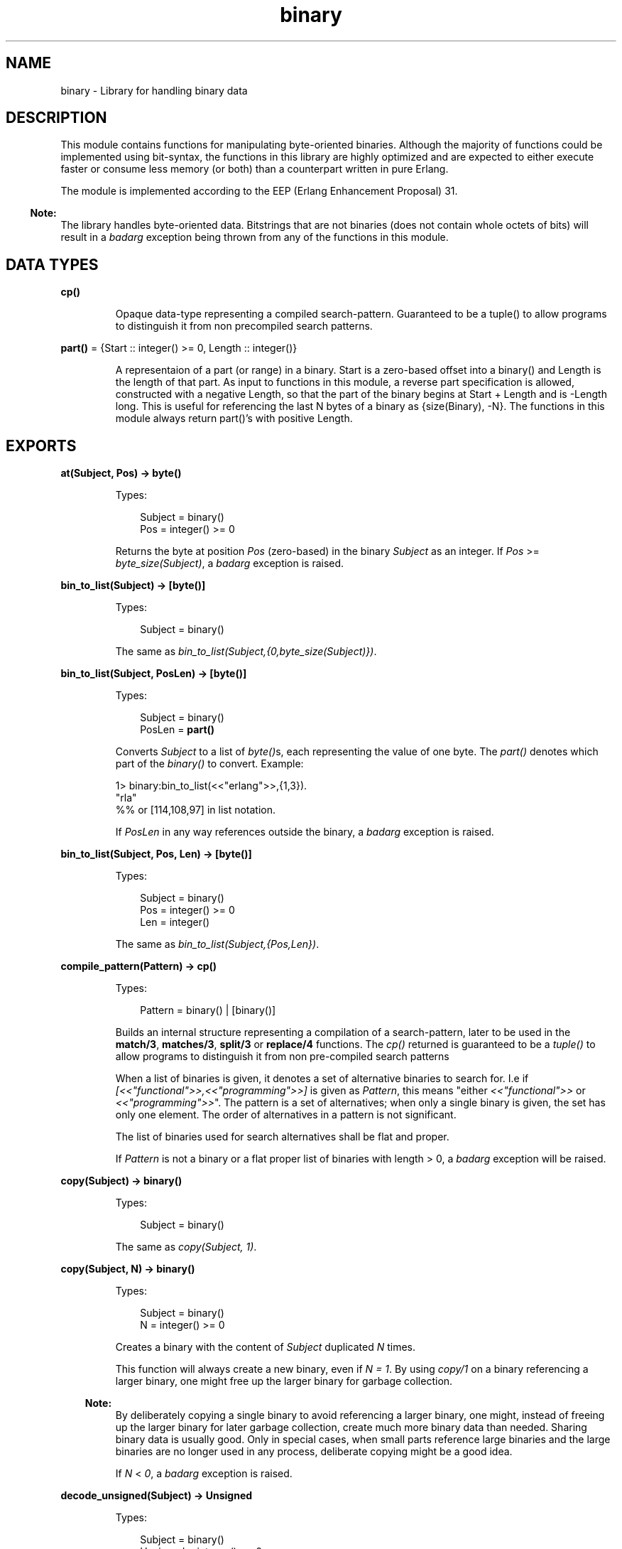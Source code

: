 .TH binary 3 "stdlib 2.8" "Ericsson AB" "Erlang Module Definition"
.SH NAME
binary \- Library for handling binary data
.SH DESCRIPTION
.LP
This module contains functions for manipulating byte-oriented binaries\&. Although the majority of functions could be implemented using bit-syntax, the functions in this library are highly optimized and are expected to either execute faster or consume less memory (or both) than a counterpart written in pure Erlang\&.
.LP
The module is implemented according to the EEP (Erlang Enhancement Proposal) 31\&.
.LP

.RS -4
.B
Note:
.RE
The library handles byte-oriented data\&. Bitstrings that are not binaries (does not contain whole octets of bits) will result in a \fIbadarg\fR\& exception being thrown from any of the functions in this module\&.

.SH DATA TYPES
.nf

\fBcp()\fR\&
.br
.fi
.RS
.LP
Opaque data-type representing a compiled search-pattern\&. Guaranteed to be a tuple() to allow programs to distinguish it from non precompiled search patterns\&.
.RE
.nf

\fBpart()\fR\& = {Start :: integer() >= 0, Length :: integer()}
.br
.fi
.RS
.LP
A representaion of a part (or range) in a binary\&. Start is a zero-based offset into a binary() and Length is the length of that part\&. As input to functions in this module, a reverse part specification is allowed, constructed with a negative Length, so that the part of the binary begins at Start + Length and is -Length long\&. This is useful for referencing the last N bytes of a binary as {size(Binary), -N}\&. The functions in this module always return part()\&'s with positive Length\&.
.RE
.SH EXPORTS
.LP
.nf

.B
at(Subject, Pos) -> byte()
.br
.fi
.br
.RS
.LP
Types:

.RS 3
Subject = binary()
.br
Pos = integer() >= 0
.br
.RE
.RE
.RS
.LP
Returns the byte at position \fIPos\fR\& (zero-based) in the binary \fISubject\fR\& as an integer\&. If \fIPos\fR\& >= \fIbyte_size(Subject)\fR\&, a \fIbadarg\fR\& exception is raised\&.
.RE
.LP
.nf

.B
bin_to_list(Subject) -> [byte()]
.br
.fi
.br
.RS
.LP
Types:

.RS 3
Subject = binary()
.br
.RE
.RE
.RS
.LP
The same as \fIbin_to_list(Subject,{0,byte_size(Subject)})\fR\&\&.
.RE
.LP
.nf

.B
bin_to_list(Subject, PosLen) -> [byte()]
.br
.fi
.br
.RS
.LP
Types:

.RS 3
Subject = binary()
.br
PosLen = \fBpart()\fR\&
.br
.RE
.RE
.RS
.LP
Converts \fISubject\fR\& to a list of \fIbyte()\fR\&s, each representing the value of one byte\&. The \fIpart()\fR\& denotes which part of the \fIbinary()\fR\& to convert\&. Example:
.LP
.nf

1> binary:bin_to_list(<<"erlang">>,{1,3}).
"rla"
%% or [114,108,97] in list notation.

.fi
.LP
If \fIPosLen\fR\& in any way references outside the binary, a \fIbadarg\fR\& exception is raised\&.
.RE
.LP
.nf

.B
bin_to_list(Subject, Pos, Len) -> [byte()]
.br
.fi
.br
.RS
.LP
Types:

.RS 3
Subject = binary()
.br
Pos = integer() >= 0
.br
Len = integer()
.br
.RE
.RE
.RS
.LP
The same as\fI bin_to_list(Subject,{Pos,Len})\fR\&\&.
.RE
.LP
.nf

.B
compile_pattern(Pattern) -> cp()
.br
.fi
.br
.RS
.LP
Types:

.RS 3
Pattern = binary() | [binary()]
.br
.RE
.RE
.RS
.LP
Builds an internal structure representing a compilation of a search-pattern, later to be used in the \fBmatch/3\fR\&, \fBmatches/3\fR\&, \fBsplit/3\fR\& or \fBreplace/4\fR\& functions\&. The \fIcp()\fR\& returned is guaranteed to be a \fItuple()\fR\& to allow programs to distinguish it from non pre-compiled search patterns
.LP
When a list of binaries is given, it denotes a set of alternative binaries to search for\&. I\&.e if \fI[<<"functional">>,<<"programming">>]\fR\& is given as \fIPattern\fR\&, this means "either \fI<<"functional">>\fR\& or \fI<<"programming">>\fR\&"\&. The pattern is a set of alternatives; when only a single binary is given, the set has only one element\&. The order of alternatives in a pattern is not significant\&.
.LP
The list of binaries used for search alternatives shall be flat and proper\&.
.LP
If \fIPattern\fR\& is not a binary or a flat proper list of binaries with length > 0, a \fIbadarg\fR\& exception will be raised\&.
.RE
.LP
.nf

.B
copy(Subject) -> binary()
.br
.fi
.br
.RS
.LP
Types:

.RS 3
Subject = binary()
.br
.RE
.RE
.RS
.LP
The same as \fIcopy(Subject, 1)\fR\&\&.
.RE
.LP
.nf

.B
copy(Subject, N) -> binary()
.br
.fi
.br
.RS
.LP
Types:

.RS 3
Subject = binary()
.br
N = integer() >= 0
.br
.RE
.RE
.RS
.LP
Creates a binary with the content of \fISubject\fR\& duplicated \fIN\fR\& times\&.
.LP
This function will always create a new binary, even if \fIN = 1\fR\&\&. By using \fIcopy/1\fR\& on a binary referencing a larger binary, one might free up the larger binary for garbage collection\&.
.LP

.RS -4
.B
Note:
.RE
By deliberately copying a single binary to avoid referencing a larger binary, one might, instead of freeing up the larger binary for later garbage collection, create much more binary data than needed\&. Sharing binary data is usually good\&. Only in special cases, when small parts reference large binaries and the large binaries are no longer used in any process, deliberate copying might be a good idea\&.

.LP
If \fIN\fR\& < \fI0\fR\&, a \fIbadarg\fR\& exception is raised\&.
.RE
.LP
.nf

.B
decode_unsigned(Subject) -> Unsigned
.br
.fi
.br
.RS
.LP
Types:

.RS 3
Subject = binary()
.br
Unsigned = integer() >= 0
.br
.RE
.RE
.RS
.LP
The same as \fIdecode_unsigned(Subject, big)\fR\&\&.
.RE
.LP
.nf

.B
decode_unsigned(Subject, Endianness) -> Unsigned
.br
.fi
.br
.RS
.LP
Types:

.RS 3
Subject = binary()
.br
Endianness = big | little
.br
Unsigned = integer() >= 0
.br
.RE
.RE
.RS
.LP
Converts the binary digit representation, in big or little endian, of a positive integer in \fISubject\fR\& to an Erlang \fIinteger()\fR\&\&.
.LP
Example:
.LP
.nf

1> binary:decode_unsigned(<<169,138,199>>,big).
11111111
      
.fi
.RE
.LP
.nf

.B
encode_unsigned(Unsigned) -> binary()
.br
.fi
.br
.RS
.LP
Types:

.RS 3
Unsigned = integer() >= 0
.br
.RE
.RE
.RS
.LP
The same as \fIencode_unsigned(Unsigned, big)\fR\&\&.
.RE
.LP
.nf

.B
encode_unsigned(Unsigned, Endianness) -> binary()
.br
.fi
.br
.RS
.LP
Types:

.RS 3
Unsigned = integer() >= 0
.br
Endianness = big | little
.br
.RE
.RE
.RS
.LP
Converts a positive integer to the smallest possible representation in a binary digit representation, either big or little endian\&.
.LP
Example:
.LP
.nf

1> binary:encode_unsigned(11111111,big).
<<169,138,199>>
      
.fi
.RE
.LP
.nf

.B
first(Subject) -> byte()
.br
.fi
.br
.RS
.LP
Types:

.RS 3
Subject = binary()
.br
.RE
.RE
.RS
.LP
Returns the first byte of the binary \fISubject\fR\& as an integer\&. If the size of \fISubject\fR\& is zero, a \fIbadarg\fR\& exception is raised\&.
.RE
.LP
.nf

.B
last(Subject) -> byte()
.br
.fi
.br
.RS
.LP
Types:

.RS 3
Subject = binary()
.br
.RE
.RE
.RS
.LP
Returns the last byte of the binary \fISubject\fR\& as an integer\&. If the size of \fISubject\fR\& is zero, a \fIbadarg\fR\& exception is raised\&.
.RE
.LP
.nf

.B
list_to_bin(ByteList) -> binary()
.br
.fi
.br
.RS
.LP
Types:

.RS 3
ByteList = iodata()
.br
.RE
.RE
.RS
.LP
Works exactly as \fIerlang:list_to_binary/1\fR\&, added for completeness\&.
.RE
.LP
.nf

.B
longest_common_prefix(Binaries) -> integer() >= 0
.br
.fi
.br
.RS
.LP
Types:

.RS 3
Binaries = [binary()]
.br
.RE
.RE
.RS
.LP
Returns the length of the longest common prefix of the binaries in the list \fIBinaries\fR\&\&. Example:
.LP
.nf

1> binary:longest_common_prefix([<<"erlang">>,<<"ergonomy">>]).
2
2> binary:longest_common_prefix([<<"erlang">>,<<"perl">>]).
0

.fi
.LP
If \fIBinaries\fR\& is not a flat list of binaries, a \fIbadarg\fR\& exception is raised\&.
.RE
.LP
.nf

.B
longest_common_suffix(Binaries) -> integer() >= 0
.br
.fi
.br
.RS
.LP
Types:

.RS 3
Binaries = [binary()]
.br
.RE
.RE
.RS
.LP
Returns the length of the longest common suffix of the binaries in the list \fIBinaries\fR\&\&. Example:
.LP
.nf

1> binary:longest_common_suffix([<<"erlang">>,<<"fang">>]).
3
2> binary:longest_common_suffix([<<"erlang">>,<<"perl">>]).
0

.fi
.LP
If \fIBinaries\fR\& is not a flat list of binaries, a \fIbadarg\fR\& exception is raised\&.
.RE
.LP
.nf

.B
match(Subject, Pattern) -> Found | nomatch
.br
.fi
.br
.RS
.LP
Types:

.RS 3
Subject = binary()
.br
Pattern = binary() | [binary()] | \fBcp()\fR\&
.br
Found = \fBpart()\fR\&
.br
.RE
.RE
.RS
.LP
The same as \fImatch(Subject, Pattern, [])\fR\&\&.
.RE
.LP
.nf

.B
match(Subject, Pattern, Options) -> Found | nomatch
.br
.fi
.br
.RS
.LP
Types:

.RS 3
Subject = binary()
.br
Pattern = binary() | [binary()] | \fBcp()\fR\&
.br
Found = \fBpart()\fR\&
.br
Options = [Option]
.br
Option = {scope, \fBpart()\fR\&}
.br
.nf
\fBpart()\fR\& = {Start :: integer() >= 0, Length :: integer()}
.fi
.br
.RE
.RE
.RS
.LP
Searches for the first occurrence of \fIPattern\fR\& in \fISubject\fR\& and returns the position and length\&.
.LP
The function will return \fI{Pos, Length}\fR\& for the binary in \fIPattern\fR\& starting at the lowest position in \fISubject\fR\&, Example:
.LP
.nf

1> binary:match(<<"abcde">>, [<<"bcde">>,<<"cd">>],[]).
{1,4}

.fi
.LP
Even though \fI<<"cd">>\fR\& ends before \fI<<"bcde">>\fR\&, \fI<<"bcde">>\fR\& begins first and is therefore the first match\&. If two overlapping matches begin at the same position, the longest is returned\&.
.LP
Summary of the options:
.RS 2
.TP 2
.B
{scope, {Start, Length}}:
Only the given part is searched\&. Return values still have offsets from the beginning of \fISubject\fR\&\&. A negative \fILength\fR\& is allowed as described in the \fIDATA TYPES\fR\& section of this manual\&.
.RE
.LP
If none of the strings in \fIPattern\fR\& is found, the atom \fInomatch\fR\& is returned\&.
.LP
For a description of \fIPattern\fR\&, see \fBcompile_pattern/1\fR\&\&.
.LP
If \fI{scope, {Start,Length}}\fR\& is given in the options such that \fIStart\fR\& is larger than the size of \fISubject\fR\&, \fIStart + Length\fR\& is less than zero or \fIStart + Length\fR\& is larger than the size of \fISubject\fR\&, a \fIbadarg\fR\& exception is raised\&.
.RE
.LP
.nf

.B
matches(Subject, Pattern) -> Found
.br
.fi
.br
.RS
.LP
Types:

.RS 3
Subject = binary()
.br
Pattern = binary() | [binary()] | \fBcp()\fR\&
.br
Found = [\fBpart()\fR\&]
.br
.RE
.RE
.RS
.LP
The same as \fImatches(Subject, Pattern, [])\fR\&\&.
.RE
.LP
.nf

.B
matches(Subject, Pattern, Options) -> Found
.br
.fi
.br
.RS
.LP
Types:

.RS 3
Subject = binary()
.br
Pattern = binary() | [binary()] | \fBcp()\fR\&
.br
Found = [\fBpart()\fR\&]
.br
Options = [Option]
.br
Option = {scope, \fBpart()\fR\&}
.br
.nf
\fBpart()\fR\& = {Start :: integer() >= 0, Length :: integer()}
.fi
.br
.RE
.RE
.RS
.LP
Works like \fImatch/2\fR\&, but the \fISubject\fR\& is searched until exhausted and a list of all non-overlapping parts matching \fIPattern\fR\& is returned (in order)\&.
.LP
The first and longest match is preferred to a shorter, which is illustrated by the following example:
.LP
.nf

1> binary:matches(<<"abcde">>,
                  [<<"bcde">>,<<"bc">>>,<<"de">>],[]).
[{1,4}]

.fi
.LP
The result shows that <<"bcde">> is selected instead of the shorter match <<"bc">> (which would have given raise to one more match,<<"de">>)\&. This corresponds to the behavior of posix regular expressions (and programs like awk), but is not consistent with alternative matches in re (and Perl), where instead lexical ordering in the search pattern selects which string matches\&.
.LP
If none of the strings in pattern is found, an empty list is returned\&.
.LP
For a description of \fIPattern\fR\&, see \fBcompile_pattern/1\fR\& and for a description of available options, see \fBmatch/3\fR\&\&.
.LP
If \fI{scope, {Start,Length}}\fR\& is given in the options such that \fIStart\fR\& is larger than the size of \fISubject\fR\&, \fIStart + Length\fR\& is less than zero or \fIStart + Length\fR\& is larger than the size of \fISubject\fR\&, a \fIbadarg\fR\& exception is raised\&.
.RE
.LP
.nf

.B
part(Subject, PosLen) -> binary()
.br
.fi
.br
.RS
.LP
Types:

.RS 3
Subject = binary()
.br
PosLen = \fBpart()\fR\&
.br
.RE
.RE
.RS
.LP
Extracts the part of the binary \fISubject\fR\& described by \fIPosLen\fR\&\&.
.LP
Negative length can be used to extract bytes at the end of a binary:
.LP
.nf

1> Bin = <<1,2,3,4,5,6,7,8,9,10>>.
2> binary:part(Bin,{byte_size(Bin), -5}).
<<6,7,8,9,10>>

.fi
.LP

.RS -4
.B
Note:
.RE
\fBpart/2\fR\&and \fBpart/3\fR\& are also available in the \fIerlang\fR\& module under the names \fIbinary_part/2\fR\& and \fIbinary_part/3\fR\&\&. Those BIFs are allowed in guard tests\&.

.LP
If \fIPosLen\fR\& in any way references outside the binary, a \fIbadarg\fR\& exception is raised\&.
.RE
.LP
.nf

.B
part(Subject, Pos, Len) -> binary()
.br
.fi
.br
.RS
.LP
Types:

.RS 3
Subject = binary()
.br
Pos = integer() >= 0
.br
Len = integer()
.br
.RE
.RE
.RS
.LP
The same as \fIpart(Subject, {Pos, Len})\fR\&\&.
.RE
.LP
.nf

.B
referenced_byte_size(Binary) -> integer() >= 0
.br
.fi
.br
.RS
.LP
Types:

.RS 3
Binary = binary()
.br
.RE
.RE
.RS
.LP
If a binary references a larger binary (often described as being a sub-binary), it can be useful to get the size of the actual referenced binary\&. This function can be used in a program to trigger the use of \fIcopy/1\fR\&\&. By copying a binary, one might dereference the original, possibly large, binary which a smaller binary is a reference to\&.
.LP
Example:
.LP
.nf

store(Binary, GBSet) ->
  NewBin =
      case binary:referenced_byte_size(Binary) of
          Large when Large > 2 * byte_size(Binary) ->
             binary:copy(Binary);
          _ ->
             Binary
      end,
  gb_sets:insert(NewBin,GBSet).
      
.fi
.LP
In this example, we chose to copy the binary content before inserting it in the \fIgb_sets:set()\fR\& if it references a binary more than twice the size of the data we\&'re going to keep\&. Of course different rules for when copying will apply to different programs\&.
.LP
Binary sharing will occur whenever binaries are taken apart, this is the fundamental reason why binaries are fast, decomposition can always be done with O(1) complexity\&. In rare circumstances this data sharing is however undesirable, why this function together with \fIcopy/1\fR\& might be useful when optimizing for memory use\&.
.LP
Example of binary sharing:
.LP
.nf

1> A = binary:copy(<<1>>,100).
<<1,1,1,1,1 ...
2> byte_size(A).
100
3> binary:referenced_byte_size(A)
100
4> <<_:10/binary,B:10/binary,_/binary>> = A.
<<1,1,1,1,1 ...
5> byte_size(B).
10
6> binary:referenced_byte_size(B)
100
      
.fi
.LP

.RS -4
.B
Note:
.RE
Binary data is shared among processes\&. If another process still references the larger binary, copying the part this process uses only consumes more memory and will not free up the larger binary for garbage collection\&. Use this kind of intrusive functions with extreme care, and only if a real problem is detected\&.

.RE
.LP
.nf

.B
replace(Subject, Pattern, Replacement) -> Result
.br
.fi
.br
.RS
.LP
Types:

.RS 3
Subject = binary()
.br
Pattern = binary() | [binary()] | \fBcp()\fR\&
.br
Replacement = Result = binary()
.br
.RE
.RE
.RS
.LP
The same as \fIreplace(Subject,Pattern,Replacement,[])\fR\&\&.
.RE
.LP
.nf

.B
replace(Subject, Pattern, Replacement, Options) -> Result
.br
.fi
.br
.RS
.LP
Types:

.RS 3
Subject = binary()
.br
Pattern = binary() | [binary()] | \fBcp()\fR\&
.br
Replacement = binary()
.br
Options = [Option]
.br
Option = global | {scope, \fBpart()\fR\&} | {insert_replaced, InsPos}
.br
InsPos = OnePos | [OnePos]
.br
OnePos = integer() >= 0
.br
.RS 2
An integer() =< byte_size(Replacement) 
.RE
Result = binary()
.br
.RE
.RE
.RS
.LP
Constructs a new binary by replacing the parts in \fISubject\fR\& matching \fIPattern\fR\& with the content of \fIReplacement\fR\&\&.
.LP
If the matching sub-part of \fISubject\fR\& giving raise to the replacement is to be inserted in the result, the option \fI{insert_replaced, InsPos}\fR\& will insert the matching part into \fIReplacement\fR\& at the given position (or positions) before actually inserting \fIReplacement\fR\& into the \fISubject\fR\&\&. Example:
.LP
.nf

1> binary:replace(<<"abcde">>,<<"b">>,<<"[]">>,[{insert_replaced,1}]).
<<"a[b]cde">>
2> binary:replace(<<"abcde">>,[<<"b">>,<<"d">>],<<"[]">>,
                 [global,{insert_replaced,1}]).
<<"a[b]c[d]e">>
3> binary:replace(<<"abcde">>,[<<"b">>,<<"d">>],<<"[]">>,
                 [global,{insert_replaced,[1,1]}]).
<<"a[bb]c[dd]e">>
4> binary:replace(<<"abcde">>,[<<"b">>,<<"d">>],<<"[-]">>,
                 [global,{insert_replaced,[1,2]}]).
<<"a[b-b]c[d-d]e">>

.fi
.LP
If any position given in \fIInsPos\fR\& is greater than the size of the replacement binary, a \fIbadarg\fR\& exception is raised\&.
.LP
The options \fIglobal\fR\& and \fI{scope, part()}\fR\& work as for \fBsplit/3\fR\&\&. The return type is always a \fIbinary()\fR\&\&.
.LP
For a description of \fIPattern\fR\&, see \fBcompile_pattern/1\fR\&\&.
.RE
.LP
.nf

.B
split(Subject, Pattern) -> Parts
.br
.fi
.br
.RS
.LP
Types:

.RS 3
Subject = binary()
.br
Pattern = binary() | [binary()] | \fBcp()\fR\&
.br
Parts = [binary()]
.br
.RE
.RE
.RS
.LP
The same as \fIsplit(Subject, Pattern, [])\fR\&\&.
.RE
.LP
.nf

.B
split(Subject, Pattern, Options) -> Parts
.br
.fi
.br
.RS
.LP
Types:

.RS 3
Subject = binary()
.br
Pattern = binary() | [binary()] | \fBcp()\fR\&
.br
Options = [Option]
.br
Option = {scope, \fBpart()\fR\&} | trim | global | trim_all
.br
Parts = [binary()]
.br
.RE
.RE
.RS
.LP
Splits \fISubject\fR\& into a list of binaries based on \fIPattern\fR\&\&. If the option global is not given, only the first occurrence of \fIPattern\fR\& in \fISubject\fR\& will give rise to a split\&.
.LP
The parts of \fIPattern\fR\& actually found in \fISubject\fR\& are not included in the result\&.
.LP
Example:
.LP
.nf

1> binary:split(<<1,255,4,0,0,0,2,3>>, [<<0,0,0>>,<<2>>],[]).
[<<1,255,4>>, <<2,3>>]
2> binary:split(<<0,1,0,0,4,255,255,9>>, [<<0,0>>, <<255,255>>],[global]).
[<<0,1>>,<<4>>,<<9>>]

.fi
.LP
Summary of options:
.RS 2
.TP 2
.B
{scope, part()}:
Works as in \fBmatch/3\fR\& and \fBmatches/3\fR\&\&. Note that this only defines the scope of the search for matching strings, it does not cut the binary before splitting\&. The bytes before and after the scope will be kept in the result\&. See example below\&.
.TP 2
.B
trim:
Removes trailing empty parts of the result (as does trim in \fIre:split/3\fR\&)
.TP 2
.B
trim_all:
Removes all empty parts of the result\&.
.TP 2
.B
global:
Repeats the split until the \fISubject\fR\& is exhausted\&. Conceptually the global option makes split work on the positions returned by \fBmatches/3\fR\&, while it normally works on the position returned by \fBmatch/3\fR\&\&.
.RE
.LP
Example of the difference between a scope and taking the binary apart before splitting:
.LP
.nf

1> binary:split(<<"banana">>,[<<"a">>],[{scope,{2,3}}]).
[<<"ban">>,<<"na">>]
2> binary:split(binary:part(<<"banana">>,{2,3}),[<<"a">>],[]).
[<<"n">>,<<"n">>]

.fi
.LP
The return type is always a list of binaries that are all referencing \fISubject\fR\&\&. This means that the data in \fISubject\fR\& is not actually copied to new binaries and that \fISubject\fR\& cannot be garbage collected until the results of the split are no longer referenced\&.
.LP
For a description of \fIPattern\fR\&, see \fBcompile_pattern/1\fR\&\&.
.RE